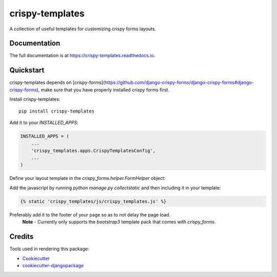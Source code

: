 =============================
crispy-templates
=============================

.. image:: https://badge.fury.io/py/crispy-templates.png
    :target: https://badge.fury.io/py/crispy-templates

A collection of useful templates for customizing crispy forms layouts.

Documentation
-------------

The full documentation is at https://crispy-templates.readthedocs.io.

Quickstart
----------

crispy-templates depends on [crispy-forms](https://github.com/django-crispy-forms/django-crispy-forms#django-crispy-forms), make sure that you have properly installed crispy forms first.

Install crispy-templates::

    pip install crispy-templates

Add it to your `INSTALLED_APPS`:

.. code-block:: python

    INSTALLED_APPS = (
        ...
        'crispy_templates.apps.CrispyTemplatesConfig',
        ...
    )

Define your layout template in the `crispy_forms.helper.FormHelper` object:

.. code-block:: python
    from crispy_forms.helper import FormHelper
    from crispy_forms.layout import Field, Layout

    class BookForm(forms.ModelForm):
        def __init__(self, *args, **kwargs):
            super(BookForm, self).__init__(*args, **kwargs)
            self.helper = FormHelper()
            self.helper.template_pack = "bootstrap3"
            self.helper.layout = Layout(
                Field('publication_status', template="crispy_templates/layouts/radio_btngroup_field.html"),
            )

Add the javascript by running `python manage.py collectstatic` and then including it in your template:

.. code-block:: python

    {% static 'crispy_templates/js/crispy_templates.js' %}

Preferably add it to the footer of your page so as to not delay the page load.
  **Note** - Currently only supports the `bootstrap3` template pack that comes with `crispy_forms`.

Credits
-------

Tools used in rendering this package:

*  Cookiecutter_
*  `cookiecutter-djangopackage`_

.. _Cookiecutter: https://github.com/audreyr/cookiecutter
.. _`cookiecutter-djangopackage`: https://github.com/pydanny/cookiecutter-djangopackage
